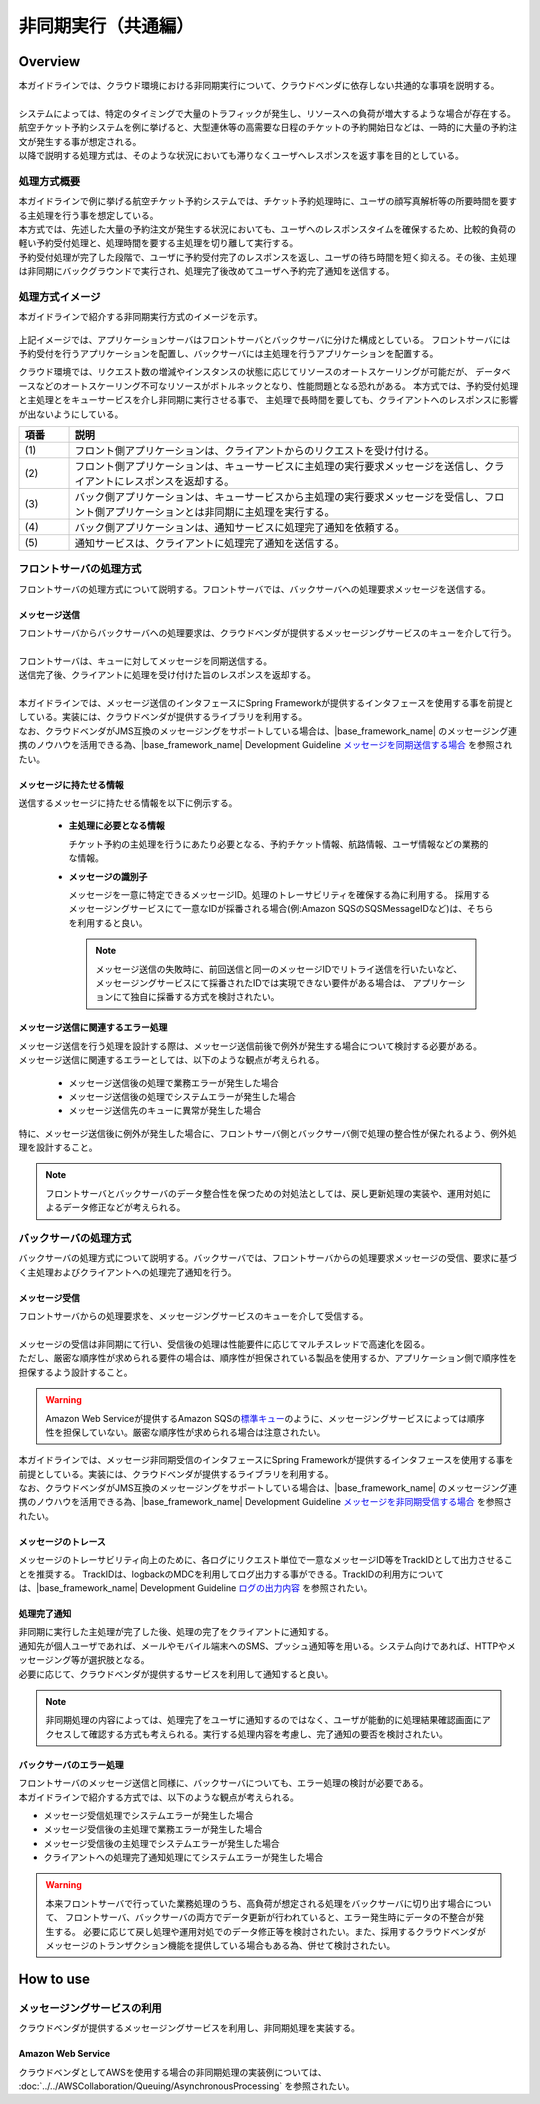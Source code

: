 非同期実行（共通編）
================================================================================

.. only:: html

 .. contents:: 目次
    :depth: 3
    :local:

Overview
--------------------------------------------------------------------------------

| 本ガイドラインでは、クラウド環境における非同期実行について、クラウドベンダに依存しない共通的な事項を説明する。
|
| システムによっては、特定のタイミングで大量のトラフィックが発生し、リソースへの負荷が増大するような場合が存在する。
| 航空チケット予約システムを例に挙げると、大型連休等の高需要な日程のチケットの予約開始日などは、一時的に大量の予約注文が発生する事が想定される。
| 以降で説明する処理方式は、そのような状況においても滞りなくユーザへレスポンスを返す事を目的としている。

処理方式概要
^^^^^^^^^^^^^^^^^^^^^^^^^^^^^^^^^^^^^^^^^^^^^^^^^^^^^^^^^^^^^^^^^^^^^^^^^^^^^^^^

| 本ガイドラインで例に挙げる航空チケット予約システムでは、チケット予約処理時に、ユーザの顔写真解析等の所要時間を要する主処理を行う事を想定している。
| 本方式では、先述した大量の予約注文が発生する状況においても、ユーザへのレスポンスタイムを確保するため、比較的負荷の軽い予約受付処理と、処理時間を要する主処理を切り離して実行する。
| 予約受付処理が完了した段階で、ユーザに予約受付完了のレスポンスを返し、ユーザの待ち時間を短く抑える。その後、主処理は非同期にバックグラウンドで実行され、処理完了後改めてユーザへ予約完了通知を送信する。

処理方式イメージ
^^^^^^^^^^^^^^^^^^^^^^^^^^^^^^^^^^^^^^^^^^^^^^^^^^^^^^^^^^^^^^^^^^^^^^^^^^^^^^^^

本ガイドラインで紹介する非同期実行方式のイメージを示す。

.. figure:: ./imagesAsynchronousProcessing/AsynchronousProcessingOverview.png
   :alt: Screen image of asynchronous processing.
   :width: 100%

上記イメージでは、アプリケーションサーバはフロントサーバとバックサーバに分けた構成としている。
フロントサーバには予約受付を行うアプリケーションを配置し、バックサーバには主処理を行うアプリケーションを配置する。

クラウド環境では、リクエスト数の増減やインスタンスの状態に応じてリソースのオートスケーリングが可能だが、
データベースなどのオートスケーリング不可なリソースがボトルネックとなり、性能問題となる恐れがある。
本方式では、予約受付処理と主処理とをキューサービスを介し非同期に実行させる事で、
主処理で長時間を要しても、クライアントへのレスポンスに影響が出ないようにしている。

.. tabularcolumns:: |p{0.10\linewidth}|p{0.90\linewidth}|
.. list-table::
   :header-rows: 1
   :widths: 10 90

   * - 項番
     - 説明
   * - | (1)
     - | フロント側アプリケーションは、クライアントからのリクエストを受け付ける。
   * - | (2)
     - | フロント側アプリケーションは、キューサービスに主処理の実行要求メッセージを送信し、クライアントにレスポンスを返却する。
   * - | (3)
     - | バック側アプリケーションは、キューサービスから主処理の実行要求メッセージを受信し、フロント側アプリケーションとは非同期に主処理を実行する。
   * - | (4)
     - | バック側アプリケーションは、通知サービスに処理完了通知を依頼する。
   * - | (5)
     - | 通知サービスは、クライアントに処理完了通知を送信する。

.. _asynchoronous-processing-front-label:

フロントサーバの処理方式
^^^^^^^^^^^^^^^^^^^^^^^^^^^^^^^^^^^^^^^^^^^^^^^^^^^^^^^^^^^^^^^^^^^^^^^^^^^^^^^^

フロントサーバの処理方式について説明する。フロントサーバでは、バックサーバへの処理要求メッセージを送信する。

メッセージ送信
""""""""""""""""""""""""""""""""""""""""""""""""""""""""""""""""""""""""""""""""

| フロントサーバからバックサーバへの処理要求は、クラウドベンダが提供するメッセージングサービスのキューを介して行う。
|
| フロントサーバは、キューに対してメッセージを同期送信する。
| 送信完了後、クライアントに処理を受け付けた旨のレスポンスを返却する。
|
| 本ガイドラインでは、メッセージ送信のインタフェースにSpring Frameworkが提供するインタフェースを使用する事を前提としている。実装には、クラウドベンダが提供するライブラリを利用する。
| なお、クラウドベンダがJMS互換のメッセージングをサポートしている場合は、|base_framework_name| のメッセージング連携のノウハウを活用できる為、|base_framework_name| Development Guideline `メッセージを同期送信する場合 <https://macchinetta.github.io/server-guideline/1.5.2.RELEASE/ja/ArchitectureInDetail/MessagingDetail/JMS.html#jmsoverviewsyncsend>`_ を参照されたい。

メッセージに持たせる情報
""""""""""""""""""""""""""""""""""""""""""""""""""""""""""""""""""""""""""""""""

送信するメッセージに持たせる情報を以下に例示する。

 * **主処理に必要となる情報**

   チケット予約の主処理を行うにあたり必要となる、予約チケット情報、航路情報、ユーザ情報などの業務的な情報。

 * **メッセージの識別子**

   メッセージを一意に特定できるメッセージID。処理のトレーサビリティを確保する為に利用する。
   採用するメッセージングサービスにて一意なIDが採番される場合(例:Amazon SQSのSQSMessageIDなど)は、そちらを利用すると良い。

   .. note::

      メッセージ送信の失敗時に、前回送信と同一のメッセージIDでリトライ送信を行いたいなど、
      メッセージングサービスにて採番されたIDでは実現できない要件がある場合は、
      アプリケーションにて独自に採番する方式を検討されたい。

メッセージ送信に関連するエラー処理
""""""""""""""""""""""""""""""""""""""""""""""""""""""""""""""""""""""""""""""""

| メッセージ送信を行う処理を設計する際は、メッセージ送信前後で例外が発生する場合について検討する必要がある。
| メッセージ送信に関連するエラーとしては、以下のような観点が考えられる。

 - メッセージ送信後の処理で業務エラーが発生した場合
 - メッセージ送信後の処理でシステムエラーが発生した場合
 - メッセージ送信先のキューに異常が発生した場合

| 特に、メッセージ送信後に例外が発生した場合に、フロントサーバ側とバックサーバ側で処理の整合性が保たれるよう、例外処理を設計すること。

.. note::

   フロントサーバとバックサーバのデータ整合性を保つための対処法としては、戻し更新処理の実装や、運用対処によるデータ修正などが考えられる。

.. _asynchoronous-processing-back-label:

バックサーバの処理方式
^^^^^^^^^^^^^^^^^^^^^^^^^^^^^^^^^^^^^^^^^^^^^^^^^^^^^^^^^^^^^^^^^^^^^^^^^^^^^^^^

バックサーバの処理方式について説明する。バックサーバでは、フロントサーバからの処理要求メッセージの受信、要求に基づく主処理およびクライアントへの処理完了通知を行う。

メッセージ受信
""""""""""""""""""""""""""""""""""""""""""""""""""""""""""""""""""""""""""""""""

| フロントサーバからの処理要求を、メッセージングサービスのキューを介して受信する。
|
| メッセージの受信は非同期にて行い、受信後の処理は性能要件に応じてマルチスレッドで高速化を図る。
| ただし、厳密な順序性が求められる要件の場合は、順序性が担保されている製品を使用するか、アプリケーション側で順序性を担保するよう設計すること。

.. warning::

  Amazon Web Serviceが提供するAmazon SQSの\ `標準キュー <http://docs.aws.amazon.com/ja_jp/AWSSimpleQueueService/latest/SQSDeveloperGuide/standard-queues.html>`_\のように、メッセージングサービスによっては順序性を担保していない。厳密な順序性が求められる場合は注意されたい。

| 本ガイドラインでは、メッセージ非同期受信のインタフェースにSpring Frameworkが提供するインタフェースを使用する事を前提としている。実装には、クラウドベンダが提供するライブラリを利用する。
| なお、クラウドベンダがJMS互換のメッセージングをサポートしている場合は、|base_framework_name| のメッセージング連携のノウハウを活用できる為、|base_framework_name| Development Guideline `メッセージを非同期受信する場合 <https://macchinetta.github.io/server-guideline/1.5.2.RELEASE/ja/ArchitectureInDetail/MessagingDetail/JMS.html#jmsoverviewasyncreceive>`_ を参照されたい。

メッセージのトレース
""""""""""""""""""""""""""""""""""""""""""""""""""""""""""""""""""""""""""""""""

メッセージのトレーサビリティ向上のために、各ログにリクエスト単位で一意なメッセージID等をTrackIDとして出力させることを推奨する。
TrackIDは、logbackのMDCを利用してログ出力する事ができる。TrackIDの利用方については、|base_framework_name| Development Guideline `ログの出力内容 <https://macchinetta.github.io/server-guideline/1.5.2.RELEASE/ja/ArchitectureInDetail/GeneralFuncDetail/Logging.html#id3>`_ を参照されたい。

処理完了通知
""""""""""""""""""""""""""""""""""""""""""""""""""""""""""""""""""""""""""""""""

| 非同期に実行した主処理が完了した後、処理の完了をクライアントに通知する。
| 通知先が個人ユーザであれば、メールやモバイル端末へのSMS、プッシュ通知等を用いる。システム向けであれば、HTTPやメッセージング等が選択肢となる。
| 必要に応じて、クラウドベンダが提供するサービスを利用して通知すると良い。

.. note::

  非同期処理の内容によっては、処理完了をユーザに通知するのではなく、ユーザが能動的に処理結果確認画面にアクセスして確認する方式も考えられる。実行する処理内容を考慮し、完了通知の要否を検討されたい。

バックサーバのエラー処理
""""""""""""""""""""""""""""""""""""""""""""""""""""""""""""""""""""""""""""""""

| フロントサーバのメッセージ送信と同様に、バックサーバについても、エラー処理の検討が必要である。
| 本ガイドラインで紹介する方式では、以下のような観点が考えられる。

- メッセージ受信処理でシステムエラーが発生した場合
- メッセージ受信後の主処理で業務エラーが発生した場合
- メッセージ受信後の主処理でシステムエラーが発生した場合
- クライアントへの処理完了通知処理にてシステムエラーが発生した場合

.. warning::

   本来フロントサーバで行っていた業務処理のうち、高負荷が想定される処理をバックサーバに切り出す場合について、
   フロントサーバ、バックサーバの両方でデータ更新が行われていると、エラー発生時にデータの不整合が発生する。
   必要に応じて戻し処理や運用対処でのデータ修正等を検討されたい。また、採用するクラウドベンダがメッセージのトランザクション機能を提供している場合もある為、併せて検討されたい。

How to use
--------------------------------------------------------------------------------

メッセージングサービスの利用
^^^^^^^^^^^^^^^^^^^^^^^^^^^^^^^^^^^^^^^^^^^^^^^^^^^^^^^^^^^^^^^^^^^^^^^^^^^^^^^^

クラウドベンダが提供するメッセージングサービスを利用し、非同期処理を実装する。

Amazon Web Service
""""""""""""""""""""""""""""""""""""""""""""""""""""""""""""""""""""""""""""""""

クラウドベンダとしてAWSを使用する場合の非同期処理の実装例については、
:doc:`../../AWSCollaboration/Queuing/AsynchronousProcessing`
を参照されたい。

.. raw:: latex

   \newpage
